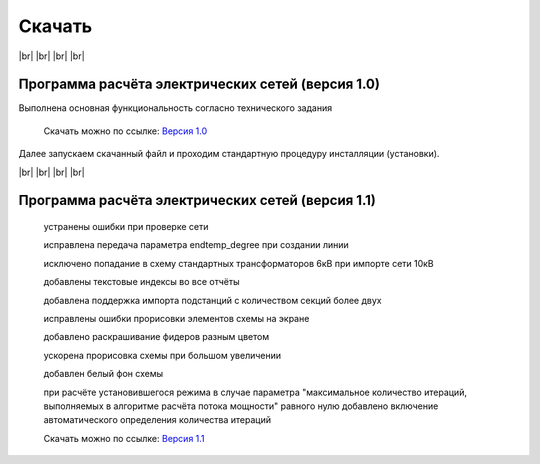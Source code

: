##########################
Скачать
##########################


.. |br| raw:: html

   <br />

|br|    
|br|    
|br|
|br| 

Программа расчёта электрических сетей (версия 1.0) 
""""""""""""""""""""""""""""""""""""""""""""""""""

Выполнена основная функциональность согласно технического задания

    Скачать можно по ссылке: `Версия 1.0`_

.. _`Версия 1.0`: https://drive.google.com/file/d/17vaRZTILE02kHWzBA4O47F9bYAQb4TNb/view?usp=sharing

Далее запускаем скачанный файл и проходим стандартную процедуру инсталляции (установки).
    
|br|    
|br|    
|br|    
|br|    

Программа расчёта электрических сетей (версия 1.1) 
""""""""""""""""""""""""""""""""""""""""""""""""""

    устранены ошибки при проверке сети

    исправлена передача параметра endtemp_degree при создании линии

    исключено попадание в схему стандартных трансформаторов 6кВ при импорте сети 10кВ

    добавлены текстовые индексы во все отчёты

    добавлена поддержка импорта подстанций с количеством секций более двух

    исправлены ошибки прорисовки элементов схемы на экране

    добавлено раскрашивание фидеров разным цветом

    ускорена прорисовка схемы при большом увеличении

    добавлен белый фон схемы

    при расчёте установившегося режима в случае параметра "максимальное количество итераций,
    выполняемых в алгоритме расчёта потока мощности" равного нулю добавлено включение автоматического определения количества итераций

    Скачать можно по ссылке: `Версия 1.1`_

.. _`Версия 1.1`: https://drive.google.com/file/d/1iSmInOLinBb8wKSIJR21Z8OIAulCetX2/view?usp=sharing   
